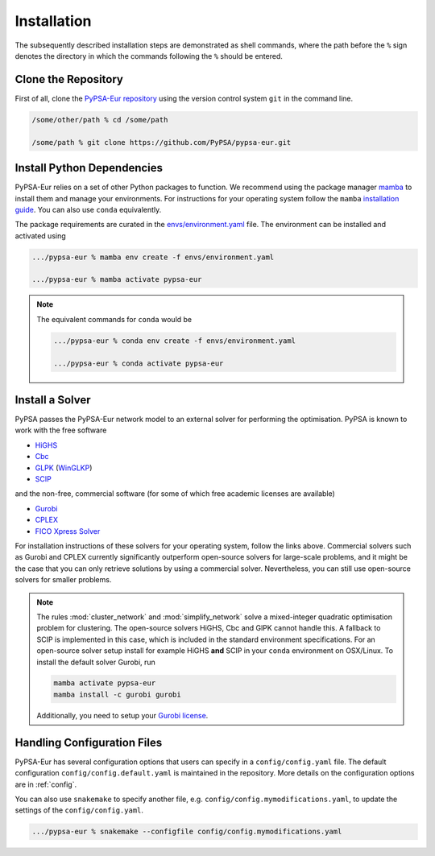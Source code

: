 ..
  SPDX-FileCopyrightText: 2019-2024 The PyPSA-Eur Authors

  SPDX-License-Identifier: CC-BY-4.0

.. _installation:

##########################################
Installation
##########################################

The subsequently described installation steps are demonstrated as shell commands, where the path before the ``%`` sign denotes the
directory in which the commands following the ``%`` should be entered.

Clone the Repository
====================

First of all, clone the `PyPSA-Eur repository <https://github.com/PyPSA/pypsa-eur>`__ using the version control system ``git`` in the command line.

.. code:: bash

    /some/other/path % cd /some/path

    /some/path % git clone https://github.com/PyPSA/pypsa-eur.git


.. _deps:

Install Python Dependencies
===============================

PyPSA-Eur relies on a set of other Python packages to function.
We recommend using the package manager `mamba <https://mamba.readthedocs.io/en/latest/>`__ to install them and manage your environments.
For instructions for your operating system follow the ``mamba`` `installation guide <https://mamba.readthedocs.io/en/latest/installation/mamba-installation.html>`__.
You can also use ``conda`` equivalently.

The package requirements are curated in the `envs/environment.yaml <https://github.com/PyPSA/pypsa-eur/blob/master/envs/environment.yaml>`__ file.
The environment can be installed and activated using

.. code:: bash

    .../pypsa-eur % mamba env create -f envs/environment.yaml

    .../pypsa-eur % mamba activate pypsa-eur

.. note::
    The equivalent commands for ``conda`` would be

    .. code:: bash

        .../pypsa-eur % conda env create -f envs/environment.yaml

        .../pypsa-eur % conda activate pypsa-eur


Install a Solver
================

PyPSA passes the PyPSA-Eur network model to an external solver for performing the optimisation.
PyPSA is known to work with the free software

- `HiGHS <https://highs.dev/>`__
- `Cbc <https://projects.coin-or.org/Cbc#DownloadandInstall>`__
- `GLPK <https://www.gnu.org/software/glpk/>`__ (`WinGLKP <http://winglpk.sourceforge.net/>`__)
- `SCIP <https://scipopt.github.io/PySCIPOpt/docs/html/index.html>`__

and the non-free, commercial software (for some of which free academic licenses are available)

- `Gurobi <https://www.gurobi.com/documentation/quickstart.html>`__
- `CPLEX <https://www.ibm.com/products/ilog-cplex-optimization-studio>`__
- `FICO Xpress Solver <https://www.fico.com/de/products/fico-xpress-solver>`__

For installation instructions of these solvers for your operating system, follow the links above.
Commercial solvers such as Gurobi and CPLEX currently significantly outperform open-source solvers for large-scale problems, and
it might be the case that you can only retrieve solutions by using a commercial solver.
Nevertheless, you can still use open-source solvers for smaller problems.

.. seealso::
    `Instructions how to install a solver in the documentation of PyPSA <https://pypsa.readthedocs.io/en/latest/installation.html#getting-a-solver-for-linear-optimisation>`__

.. note::
    The rules :mod:`cluster_network` and :mod:`simplify_network` solve a mixed-integer quadratic optimisation problem for clustering.
    The open-source solvers HiGHS, Cbc and GlPK cannot handle this. A fallback to SCIP is implemented in this case, which is included in the standard environment specifications.
    For an open-source solver setup install for example HiGHS **and** SCIP in your ``conda`` environment on OSX/Linux.
    To install the default solver Gurobi, run

    .. code:: bash

        mamba activate pypsa-eur
        mamba install -c gurobi gurobi

    Additionally, you need to setup your `Gurobi license <https://www.gurobi.com/solutions/licensing/>`__.


.. _defaultconfig:

Handling Configuration Files
============================

PyPSA-Eur has several configuration options that users can specify in a
``config/config.yaml`` file. The default configuration
``config/config.default.yaml`` is maintained in the repository. More details on
the configuration options are in :ref:`config`.

You can also use ``snakemake`` to specify another file, e.g.
``config/config.mymodifications.yaml``, to update the settings of the ``config/config.yaml``.

.. code:: bash

    .../pypsa-eur % snakemake --configfile config/config.mymodifications.yaml
